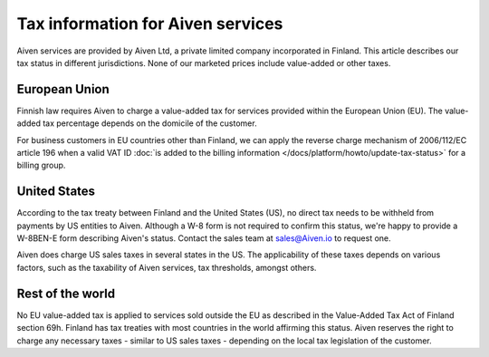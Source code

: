 Tax information for Aiven services
====================================

Aiven services are provided by Aiven Ltd, a private limited company incorporated in Finland. This article describes our tax status in different jurisdictions. None of our marketed prices include value-added or other taxes.

European Union
---------------

Finnish law requires Aiven to charge a value-added tax for services provided within the European Union (EU). The value-added tax percentage depends on the domicile of the customer.

For business customers in EU countries other than Finland, we can apply the reverse charge mechanism of 2006/112/EC article 196 when a valid VAT ID :doc:`is added to the billing information </docs/platform/howto/update-tax-status>` for a billing group.

United States
--------------

According to the tax treaty between Finland and the United States (US), no direct tax needs to be withheld from payments by US entities to Aiven. Although a W-8 form is not required to confirm this status, we're happy to provide a W-8BEN-E form describing Aiven's status. Contact the sales team at sales@Aiven.io to request one. 

Aiven does charge US sales taxes in several states in the US. The applicability of these taxes depends on various factors, such as the taxability of Aiven services, tax thresholds, amongst others.

Rest of the world
------------------

No EU value-added tax is applied to services sold outside the EU as described in the Value-Added Tax Act of Finland section 69h. Finland has tax treaties with most countries in the world affirming this status. Aiven reserves the right to charge any necessary taxes - similar to US sales taxes - depending on the local tax legislation of the customer.
